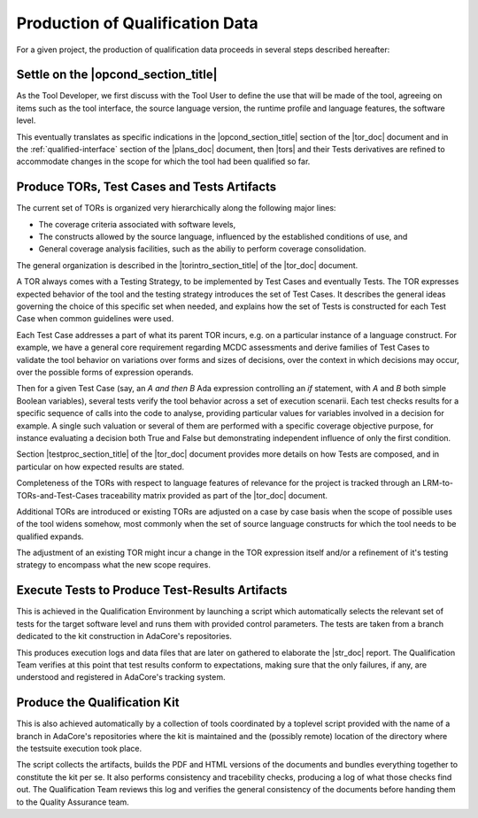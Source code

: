Production of Qualification Data
================================

For a given project, the production of qualification data proceeds in several
steps described hereafter:

Settle on the |opcond_section_title|
************************************

As the Tool Developer, we first discuss with the Tool User to define the use
that will be made of the tool, agreeing on items such as the tool interface,
the source language version, the runtime profile and language features, the
software level.

This eventually translates as specific indications in the
|opcond_section_title| section of the |tor_doc| document and in the
:ref:`qualified-interface` section of the |plans_doc| document, then |tors|
and their Tests derivatives are refined to accommodate changes in the
scope for which the tool had been qualified so far.

Produce TORs, Test Cases and Tests Artifacts
********************************************

The current set of TORs is organized very hierarchically along the following
major lines:

* The coverage criteria associated with software levels,

* The constructs allowed by the source language, influenced by the established
  conditions of use, and

* General coverage analysis facilities, such as the abiliy to perform coverage
  consolidation.

The general organization is described in the |torintro_section_title| of the
|tor_doc| document.

A TOR always comes with a Testing Strategy, to be implemented by Test Cases
and eventually Tests. The TOR expresses expected behavior of the tool and the
testing strategy introduces the set of Test Cases. It describes the general
ideas governing the choice of this specific set when needed, and explains how
the set of Tests is constructed for each Test Case when common guidelines were
used.

Each Test Case addresses a part of what its parent TOR incurs, e.g.  on a
particular instance of a language construct. For example, we have a general
core requirement regarding MCDC assessments and derive families of Test Cases
to validate the tool behavior on variations over forms and sizes of decisions,
over the context in which decisions may occur, over the possible forms of
expression operands.

Then for a given Test Case (say, an *A and then B* Ada expression controlling
an *if* statement, with *A* and *B* both simple Boolean variables), several
tests verify the tool behavior across a set of execution scenarii. Each test
checks results for a specific sequence of calls into the code to analyse,
providing particular values for variables involved in a decision for
example. A single such valuation or several of them are performed with a
specific coverage objective purpose, for instance evaluating a decision both
True and False but demonstrating independent influence of only the first
condition.

Section |testproc_section_title| of the |tor_doc| document provides more
details on how Tests are composed, and in particular on how expected results
are stated.

Completeness of the TORs with respect to language features of relevance for
the project is tracked through an LRM-to-TORs-and-Test-Cases traceability
matrix provided as part of the |tor_doc| document.

Additional TORs are introduced or existing TORs are adjusted on a case by case
basis when the scope of possible uses of the tool widens somehow, most
commonly when the set of source language constructs for which the tool needs
to be qualified expands.

The adjustment of an existing TOR might incur a change in the TOR expression
itself and/or a refinement of it's testing strategy to encompass what the
new scope requires.


Execute Tests to Produce Test-Results Artifacts
***********************************************

This is achieved in the Qualification Environment by launching a script which
automatically selects the relevant set of tests for the target software level
and runs them with provided control parameters. The tests are taken from a
branch dedicated to the kit construction in AdaCore's repositories.

This produces execution logs and data files that are later on gathered to
elaborate the |str_doc| report. The Qualification Team verifies at this point
that test results conform to expectations, making sure that the only failures,
if any, are understood and registered in AdaCore's tracking system.

Produce the Qualification Kit
*****************************

This is also achieved automatically by a collection of tools coordinated by a
toplevel script provided with the name of a branch in AdaCore's repositories
where the kit is maintained and the (possibly remote) location of the
directory where the testsuite execution took place.

The script collects the artifacts, builds the PDF and HTML versions of the
documents and bundles everything together to constitute the kit per se. It
also performs consistency and tracebility checks, producing a log of what
those checks find out. The Qualification Team reviews this log and verifies
the general consistency of the documents before handing them to the Quality
Assurance team.
